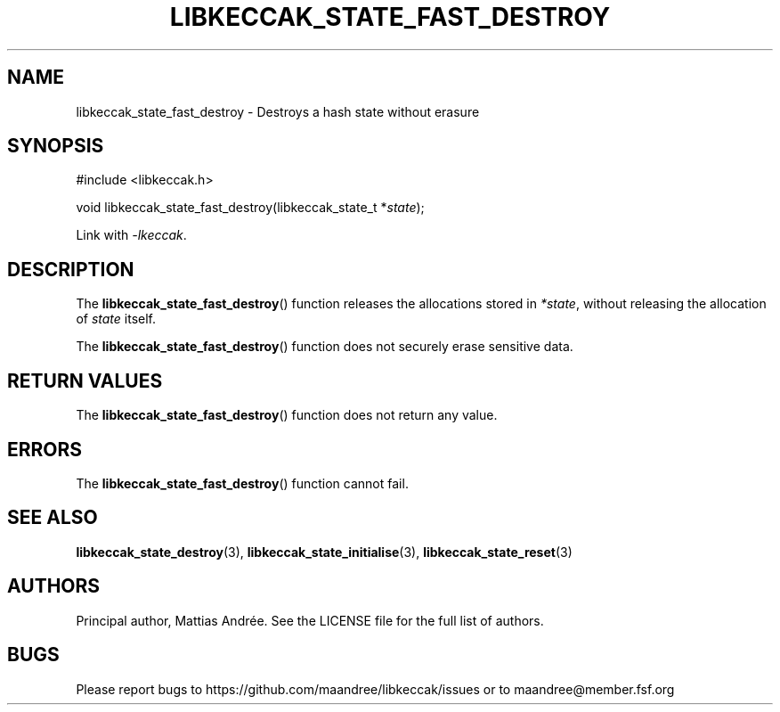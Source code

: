 .TH LIBKECCAK_STATE_FAST_DESTROY 3 LIBKECCAK-%VERSION%
.SH NAME
libkeccak_state_fast_destroy - Destroys a hash state without erasure
.SH SYNOPSIS
.LP
.nf
#include <libkeccak.h>
.P
void libkeccak_state_fast_destroy(libkeccak_state_t *\fIstate\fP);
.fi
.P
Link with \fI-lkeccak\fP.
.SH DESCRIPTION
The
.BR libkeccak_state_fast_destroy ()
function releases the allocations stored in \fI*state\fP,
without releasing the allocation of \fIstate\fP itself.
.PP
The
.BR libkeccak_state_fast_destroy ()
function does not securely erase sensitive data.
.SH RETURN VALUES
The
.BR libkeccak_state_fast_destroy ()
function does not return any value.
.SH ERRORS
The
.BR libkeccak_state_fast_destroy ()
function cannot fail.
.SH SEE ALSO
.BR libkeccak_state_destroy (3),
.BR libkeccak_state_initialise (3),
.BR libkeccak_state_reset (3)
.SH AUTHORS
Principal author, Mattias Andrée.  See the LICENSE file for the full
list of authors.
.SH BUGS
Please report bugs to https://github.com/maandree/libkeccak/issues or to
maandree@member.fsf.org
